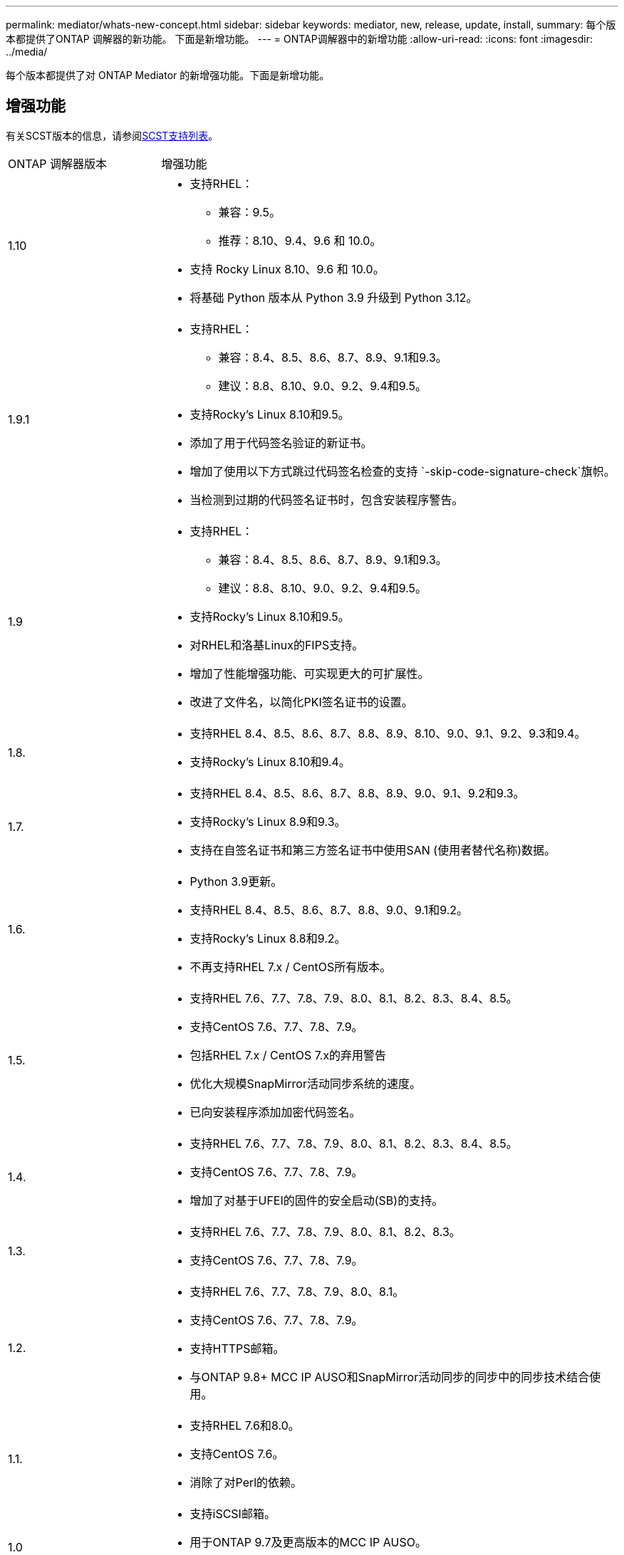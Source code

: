 ---
permalink: mediator/whats-new-concept.html 
sidebar: sidebar 
keywords: mediator, new, release, update, install, 
summary: 每个版本都提供了ONTAP 调解器的新功能。  下面是新增功能。 
---
= ONTAP调解器中的新增功能
:allow-uri-read: 
:icons: font
:imagesdir: ../media/


[role="lead"]
每个版本都提供了对 ONTAP Mediator 的新增强功能。下面是新增功能。



== 增强功能

有关SCST版本的信息，请参阅<<SCST支持列表>>。

[cols="25,75"]
|===


| ONTAP 调解器版本 | 增强功能 


 a| 
1.10
 a| 
* 支持RHEL：
+
** 兼容：9.5。
** 推荐：8.10、9.4、9.6 和 10.0。


* 支持 Rocky Linux 8.10、9.6 和 10.0。
* 将基础 Python 版本从 Python 3.9 升级到 Python 3.12。




 a| 
1.9.1
 a| 
* 支持RHEL：
+
** 兼容：8.4、8.5、8.6、8.7、8.9、9.1和9.3。
** 建议：8.8、8.10、9.0、9.2、9.4和9.5。


* 支持Rocky's Linux 8.10和9.5。
* 添加了用于代码签名验证的新证书。
* 增加了使用以下方式跳过代码签名检查的支持 `-skip-code-signature-check`旗帜。
* 当检测到过期的代码签名证书时，包含安装程序警告。




 a| 
1.9
 a| 
* 支持RHEL：
+
** 兼容：8.4、8.5、8.6、8.7、8.9、9.1和9.3。
** 建议：8.8、8.10、9.0、9.2、9.4和9.5。


* 支持Rocky's Linux 8.10和9.5。
* 对RHEL和洛基Linux的FIPS支持。
* 增加了性能增强功能、可实现更大的可扩展性。
* 改进了文件名，以简化PKI签名证书的设置。




 a| 
1.8.
 a| 
* 支持RHEL 8.4、8.5、8.6、8.7、8.8、8.9、8.10、9.0、9.1、9.2、9.3和9.4。
* 支持Rocky's Linux 8.10和9.4。




 a| 
1.7.
 a| 
* 支持RHEL 8.4、8.5、8.6、8.7、8.8、8.9、9.0、9.1、9.2和9.3。
* 支持Rocky's Linux 8.9和9.3。
* 支持在自签名证书和第三方签名证书中使用SAN (使用者替代名称)数据。




 a| 
1.6.
 a| 
* Python 3.9更新。
* 支持RHEL 8.4、8.5、8.6、8.7、8.8、9.0、9.1和9.2。
* 支持Rocky's Linux 8.8和9.2。
* 不再支持RHEL 7.x / CentOS所有版本。




 a| 
1.5.
 a| 
* 支持RHEL 7.6、7.7、7.8、7.9、8.0、8.1、8.2、8.3、8.4、8.5。
* 支持CentOS 7.6、7.7、7.8、7.9。
* 包括RHEL 7.x / CentOS 7.x的弃用警告
* 优化大规模SnapMirror活动同步系统的速度。
* 已向安装程序添加加密代码签名。




 a| 
1.4.
 a| 
* 支持RHEL 7.6、7.7、7.8、7.9、8.0、8.1、8.2、8.3、8.4、8.5。
* 支持CentOS 7.6、7.7、7.8、7.9。
* 增加了对基于UFEI的固件的安全启动(SB)的支持。




 a| 
1.3.
 a| 
* 支持RHEL 7.6、7.7、7.8、7.9、8.0、8.1、8.2、8.3。
* 支持CentOS 7.6、7.7、7.8、7.9。




 a| 
1.2.
 a| 
* 支持RHEL 7.6、7.7、7.8、7.9、8.0、8.1。
* 支持CentOS 7.6、7.7、7.8、7.9。
* 支持HTTPS邮箱。
* 与ONTAP 9.8+ MCC IP AUSO和SnapMirror活动同步的同步中的同步技术结合使用。




 a| 
1.1.
 a| 
* 支持RHEL 7.6和8.0。
* 支持CentOS 7.6。
* 消除了对Perl的依赖。




 a| 
1.0
 a| 
* 支持iSCSI邮箱。
* 用于ONTAP 9.7及更高版本的MCC IP AUSO。
* 支持rRHEL /CentOS 7.6。


|===


== 操作系统支持列表

|===


| 适用于ONTAP 调解器的操作系统 | 1.10 | 1.9.1 | 1.9 | 1.8. | 1.7. | 1.6. | 1.5. | 1.4. | 1.3. | 1.2. | 1.1. | 1.0 


 a| 
7.6.
 a| 
已废弃
 a| 
已废弃
 a| 
已废弃
 a| 
已废弃
 a| 
已废弃
 a| 
已废弃
 a| 
是的。
 a| 
是的。
 a| 
是的。
 a| 
是的。
 a| 
是的。
 a| 
是(仅限RHEL)



 a| 
7.7.
 a| 
已废弃
 a| 
已废弃
 a| 
已废弃
 a| 
已废弃
 a| 
已废弃
 a| 
已废弃
 a| 
是的。
 a| 
是的。
 a| 
是的。
 a| 
是的。
 a| 
否
 a| 
否



 a| 
7 ， 8.
 a| 
已废弃
 a| 
已废弃
 a| 
已废弃
 a| 
已废弃
 a| 
已废弃
 a| 
已废弃
 a| 
是的。
 a| 
是的。
 a| 
是的。
 a| 
是的。
 a| 
否
 a| 
否



 a| 
7.9.
 a| 
已废弃
 a| 
已废弃
 a| 
已废弃
 a| 
已废弃
 a| 
已废弃
 a| 
已废弃
 a| 
是的。
 a| 
是的。
 a| 
是的。
 a| 
兼容
 a| 
否
 a| 
否



 a| 
RHEL 8.0
 a| 
已废弃
 a| 
已废弃
 a| 
已废弃
 a| 
已废弃
 a| 
已废弃
 a| 
已废弃
 a| 
是的。
 a| 
是的。
 a| 
是的。
 a| 
是的。
 a| 
是的。
 a| 
否



 a| 
RHEL 8.1
 a| 
已废弃
 a| 
已废弃
 a| 
已废弃
 a| 
已废弃
 a| 
已废弃
 a| 
已废弃
 a| 
是的。
 a| 
是的。
 a| 
是的。
 a| 
是的。
 a| 
否
 a| 
否



 a| 
RHEL 8.2
 a| 
已废弃
 a| 
已废弃
 a| 
已废弃
 a| 
已废弃
 a| 
已废弃
 a| 
已废弃
 a| 
是的。
 a| 
是的。
 a| 
是的。
 a| 
否
 a| 
否
 a| 
否



 a| 
RHEL 8.3
 a| 
已废弃
 a| 
已废弃
 a| 
已废弃
 a| 
已废弃
 a| 
已废弃
 a| 
已废弃
 a| 
是的。
 a| 
是的。
 a| 
是的。
 a| 
否
 a| 
否
 a| 
否



 a| 
RHEL 8.4
 a| 
否
 a| 
兼容
 a| 
兼容
 a| 
是的。
 a| 
是的。
 a| 
是的。
 a| 
是的。
 a| 
是的。
 a| 
否
 a| 
否
 a| 
否
 a| 
否



 a| 
RHEL 8.5
 a| 
否
 a| 
兼容
 a| 
兼容
 a| 
是的。
 a| 
是的。
 a| 
是的。
 a| 
是的。
 a| 
是的。
 a| 
否
 a| 
否
 a| 
否
 a| 
否



 a| 
RHEL 8.6
 a| 
否
 a| 
兼容
 a| 
兼容
 a| 
是的。
 a| 
是的。
 a| 
是的。
 a| 
否
 a| 
否
 a| 
否
 a| 
否
 a| 
否
 a| 
否



 a| 
RHEL 8.7
 a| 
否
 a| 
兼容
 a| 
兼容
 a| 
是的。
 a| 
是的。
 a| 
是的。
 a| 
否
 a| 
否
 a| 
否
 a| 
否
 a| 
否
 a| 
否



 a| 
RHEL 8.8
 a| 
否
 a| 
是的。
 a| 
是的。
 a| 
是的。
 a| 
是的。
 a| 
是的。
 a| 
否
 a| 
否
 a| 
否
 a| 
否
 a| 
否
 a| 
否



 a| 
RHEL 8.9
 a| 
否
 a| 
兼容
 a| 
兼容
 a| 
是的。
 a| 
是的。
 a| 
否
 a| 
否
 a| 
否
 a| 
否
 a| 
否
 a| 
否
 a| 
否



 a| 
RHEL 8.10
 a| 
是的。
 a| 
是的。
 a| 
是的。
 a| 
是的。
 a| 
否
 a| 
否
 a| 
否
 a| 
否
 a| 
否
 a| 
否
 a| 
否
 a| 
否



 a| 
RHEL 9.0
 a| 
否
 a| 
是的。
 a| 
是的。
 a| 
是的。
 a| 
是的。
 a| 
是的。
 a| 
否
 a| 
否
 a| 
否
 a| 
否
 a| 
否
 a| 
否



 a| 
RHEL 9.1
 a| 
否
 a| 
兼容
 a| 
兼容
 a| 
是的。
 a| 
是的。
 a| 
是的。
 a| 
否
 a| 
否
 a| 
否
 a| 
否
 a| 
否
 a| 
否



 a| 
RHEL 9.2
 a| 
否
 a| 
是的。
 a| 
是的。
 a| 
是的。
 a| 
是的。
 a| 
是的。
 a| 
否
 a| 
否
 a| 
否
 a| 
否
 a| 
否
 a| 
否



 a| 
RHEL 9.3
 a| 
否
 a| 
兼容
 a| 
兼容
 a| 
是的。
 a| 
是的。
 a| 
否
 a| 
否
 a| 
否
 a| 
否
 a| 
否
 a| 
否
 a| 
否



 a| 
RHEL 9.4
 a| 
是的。
 a| 
是的。
 a| 
是的。
 a| 
是的。
 a| 
否
 a| 
否
 a| 
否
 a| 
否
 a| 
否
 a| 
否
 a| 
否
 a| 
否



 a| 
RHEL 9.5
 a| 
兼容
 a| 
是的。
 a| 
是的。
 a| 
否
 a| 
否
 a| 
否
 a| 
否
 a| 
否
 a| 
否
 a| 
否
 a| 
否
 a| 
否



 a| 
RHEL 9.6
 a| 
是的。
 a| 
是的。
 a| 
否
 a| 
否
 a| 
否
 a| 
否
 a| 
否
 a| 
否
 a| 
否
 a| 
否
 a| 
否
 a| 
否



 a| 
RHEL 10.0
 a| 
是的。
 a| 
是的。
 a| 
否
 a| 
否
 a| 
否
 a| 
否
 a| 
否
 a| 
否
 a| 
否
 a| 
否
 a| 
否
 a| 
否



 a| 
CentOS 8和Stream
 a| 
否
 a| 
否
 a| 
否
 a| 
否
 a| 
否
 a| 
否
 a| 
否
 a| 
否
 a| 
否
 a| 
不适用
 a| 
不适用
 a| 
不适用



 a| 
落基Linux 8.
 a| 
是的。
 a| 
是的。
 a| 
是的。
 a| 
是的。
 a| 
是的。
 a| 
是的。
 a| 
不适用
 a| 
不适用
 a| 
不适用
 a| 
不适用
 a| 
不适用
 a| 
不适用



 a| 
落基Linux 9
 a| 
是的。
 a| 
是的。
 a| 
是的。
 a| 
是的。
 a| 
是的。
 a| 
是的。
 a| 
不适用
 a| 
不适用
 a| 
不适用
 a| 
不适用
 a| 
不适用
 a| 
不适用



 a| 
Rocky Linux 10.0
 a| 
是的。
 a| 
否
 a| 
否
 a| 
否
 a| 
否
 a| 
否
 a| 
否
 a| 
否
 a| 
否
 a| 
否
 a| 
否
 a| 
否



 a| 
Oracle Linux 9
 a| 
否
 a| 
否
 a| 
否
 a| 
否
 a| 
否
 a| 
否
 a| 
否
 a| 
否
 a| 
否
 a| 
否
 a| 
否
 a| 
否



 a| 
Oracle Linux 10
 a| 
否
 a| 
否
 a| 
否
 a| 
否
 a| 
否
 a| 
否
 a| 
否
 a| 
否
 a| 
否
 a| 
否
 a| 
否
 a| 
否

|===
* 除非另有说明、否则操作系统既指RedHat版本、也指CentOS版本。
* "是"表示建议安装ONTAP调解器的操作系统、该操作系统完全兼容并受支持。
* "否"表示操作系统和ONTAP 调解器不兼容。
* "兼容"表示RHEL不再支持此版本、但仍可安装ONTAP调解器。
* 由于CentOS 8已进行分支、因此已删除所有版本的CentOS 8。CentOS Stream被视为不适合生产目标操作系统。未计划提供支持。
* ONTAP 调解器1.5是RHEL 7.x分支操作系统支持的最后一个版本。
* ONTAP 调解器1.6增加了对Rocky Linux 8和9的支持。




== SCST支持列表

下表显示了每个版本的ONTAP调解器支持的SCST版本。

[cols="2*"]
|===
| ONTAP 调解器版本 | 支持的 SCST 版本 


| ONTAP调解器 1.10 | scst-3.9.tar.gz 


| ONTAP调解器 1.9.1 | scst-3.8.0.tar.bz2. 


| ONTAP调解器1.9 | scst-3.8.0.tar.bz2. 


| ONTAP调解器1.8 | scst-3.8.0.tar.bz2. 


| ONTAP调解器1.7 | scst-3.7.0.tar.bz2. 


| ONTAP调解器1.6 | scst-3.7.0.tar.bz2. 


| ONTAP调解器1.5 | scst-3.6.0.tar.bz2. 


| ONTAP调解器1.4 | scst-3.6.0.tar.bz2. 


| ONTAP调解器1.3 | scst-3.5.0.tar.bz2. 


| ONTAP调解器1.2 | scst-3.4.tar.bz2. 


| ONTAP调解器1.1 | scst-3.4.tar.bz2. 


| ONTAP 调解器1.0 | scst-3.3.0.tar.bz2. 
|===